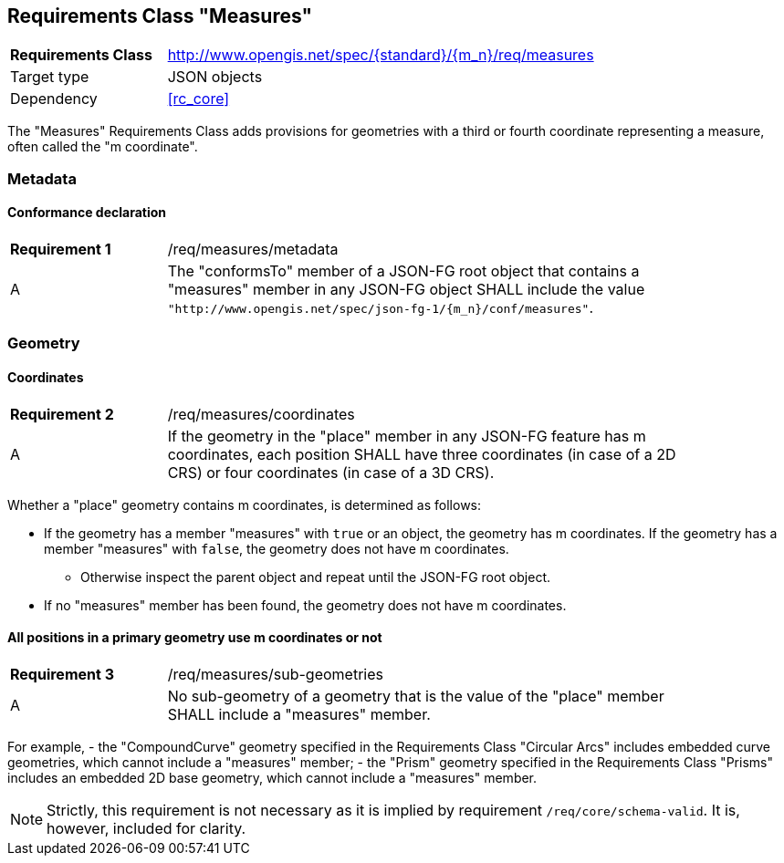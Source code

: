 :req-class: measures
[#rc_{req-class}]
== Requirements Class "Measures"

[cols="2,7",width="90%"]
|===
^|*Requirements Class* |http://www.opengis.net/spec/{standard}/{m_n}/req/{req-class} 
|Target type |JSON objects
|Dependency |<<rc_core>>
|===

The "Measures" Requirements Class adds provisions for geometries with a third or fourth coordinate representing a measure, often called the "m coordinate".

=== Metadata

:req: metadata
[#{req-class}_{req}]
==== Conformance declaration

[width="90%",cols="2,7a"]
|===
^|*Requirement {counter:req-num}* |/req/{req-class}/{req}
^|A |The "conformsTo" member of a JSON-FG root object that contains a "measures" member in any JSON-FG object SHALL include the value `"http://www.opengis.net/spec/json-fg-1/{m_n}/conf/{req-class}"`.
|===

=== Geometry

:req: coordinates
[#{req-class}_{req}]
==== Coordinates

[width="90%",cols="2,7a"]
|===
^|*Requirement {counter:req-num}* |/req/{req-class}/{req}
^|A |If the geometry in the "place" member in any JSON-FG feature has m coordinates, each position SHALL have three coordinates (in case of a 2D CRS) or four coordinates (in case of a 3D CRS).
|===

[[determine-m]]
Whether a "place" geometry contains m coordinates, is determined as follows: 

* If the geometry has a member "measures" with `true` or an object, the geometry has m coordinates. If the geometry has a member "measures" with `false`, the geometry does not have m coordinates.
** Otherwise inspect the parent object and repeat until the JSON-FG root object.
* If no "measures" member has been found, the geometry does not have m coordinates.

:req: sub-geometries
[#{req-class}_{req}]
==== All positions in a primary geometry use m coordinates or not

[width="90%",cols="2,7a"]
|===
^|*Requirement {counter:req-num}* |/req/{req-class}/{req}
^|A |No sub-geometry of a geometry that is the value of the "place" member SHALL include a "measures" member.
|===

For example,
- the "CompoundCurve" geometry specified in the Requirements Class "Circular Arcs" includes embedded curve geometries, which cannot include a "measures" member;
- the "Prism" geometry specified in the Requirements Class "Prisms" includes an embedded 2D base geometry, which cannot include a "measures" member.

NOTE: Strictly, this requirement is not necessary as it is implied by requirement `/req/core/schema-valid`. It is, however, included for clarity.

